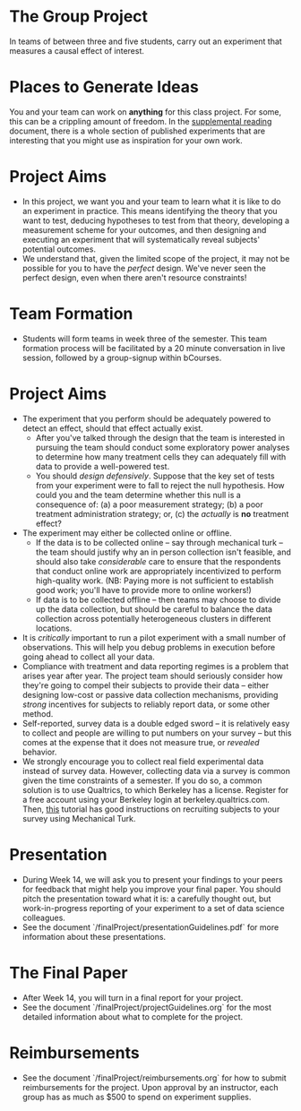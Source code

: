 * The Group Project 

In teams of between three and five students, carry out an experiment that measures a causal effect of interest.

* Places to Generate Ideas 

You and your team can work on *anything* for this class project. For some, this can be a crippling amount of freedom. In the [[https://docs.google.com/document/d/1IMsGTHmklhvetfJJfEm9dhoFM7bvb-YOkN_6mAM8kFM/edit?usp%3Dsharing][supplemental reading]] document, there is a whole section of published experiments that are interesting that you might use as inspiration for your own work. 

* Project Aims 
- In this project, we want you and your team to learn what it is like to do an experiment in practice. This means identifying the theory that you want to test, deducing hypotheses to test from that theory, developing a measurement scheme for your outcomes, and then designing and executing an experiment that will systematically reveal subjects' potential outcomes.
- We understand that, given the limited scope of the project, it may not be possible for you to have the /perfect/ design. We've never seen the perfect design, even when there aren't resource constraints! 

* Team Formation
- Students will form teams in week three of the semester. This team formation process will be facilitated by a 20 minute conversation in live session, followed by a group-signup within bCourses.

* Project Aims
- The experiment that you perform should be adequately powered to detect an effect, should that effect actually exist.
  - After you've talked through the design that the team is interested in pursuing the team should conduct some exploratory power analyses to determine how many treatment cells they can adequately fill with data to provide a well-powered test.
  - You should /design defensively/. Suppose that the key set of tests from your experiment were to fall to reject the null hypothesis. How could you and the team determine whether this null is a consequence of: (a) a poor measurement strategy; (b) a poor treatment administration strategy; or, (c) the /actually/ is *no* treatment effect? 
- The experiment may either be collected online or offline. 
  - If the data is to be collected online -- say through mechanical turk -- the team should justify why an in person collection isn't feasible, and should also take /considerable/ care to ensure that the respondents that conduct online work are appropriately incentivized to perform high-quality work. (NB: Paying more is not sufficient to establish good work; you'll have to provide more to online workers!)
  - If data is to be collected offline -- then teams may choose to divide up the data collection, but should be careful to balance the data collection across potentially heterogeneous clusters in different locations.
- It is /critically/ important to run a pilot experiment with a small number of observations. This will help you debug problems in execution before going ahead to collect all your data. 
- Compliance with treatment and data reporting regimes is a problem that arises year after year. The project team should seriously consider how they're going to compel their subjects to provide their data -- either designing low-cost or passive data collection mechanisms, providing /strong/ incentives for subjects to reliably report data, or some other method.
- Self-reported, survey data is a double edged sword -- it is relatively easy to collect and people are willing to put numbers on your survey -- but this comes at the expense that it does not measure true, or /revealed/ behavior. 
- We strongly encourage you to collect real field experimental data instead of survey data. However, collecting data via a survey is common given the time constraints of a semester. If you do so, a common solution is to use Qualtrics, to which Berkeley has a license. Register for a free account using your Berkeley login at berkeley.qualtrics.com. Then, [[http://brentcurdy.net/qualtrics-tutorials/link/][this]] tutorial has good instructions on recruiting subjects to your survey using Mechanical Turk.

* Presentation
- During Week 14, we will ask you to present your findings to your peers for feedback that might help you improve your final paper. You should pitch the presentation toward what it is: a carefully thought out, but work-in-progress reporting of your experiment to a set of data science colleagues. 
- See the document `/finalProject/presentationGuidelines.pdf` for more information about these presentations. 

* The Final Paper 
- After Week 14, you will turn in a final report for your project. 
- See the document `/finalProject/projectGuidelines.org` for the most detailed information about what to complete for the project. 

* Reimbursements
- See the document `/finalProject/reimbursements.org` for how to submit reimbursements for the project. Upon approval by an instructor, each group has as much as $500 to spend on experiment supplies. 
